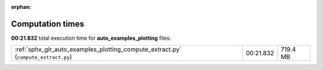 
:orphan:

.. _sphx_glr_auto_examples_plotting_sg_execution_times:

Computation times
=================
**00:21.832** total execution time for **auto_examples_plotting** files:

+------------------------------------------------------------------------------------+-----------+----------+
| :ref:`sphx_glr_auto_examples_plotting_compute_extract.py` (``compute_extract.py``) | 00:21.832 | 719.4 MB |
+------------------------------------------------------------------------------------+-----------+----------+
